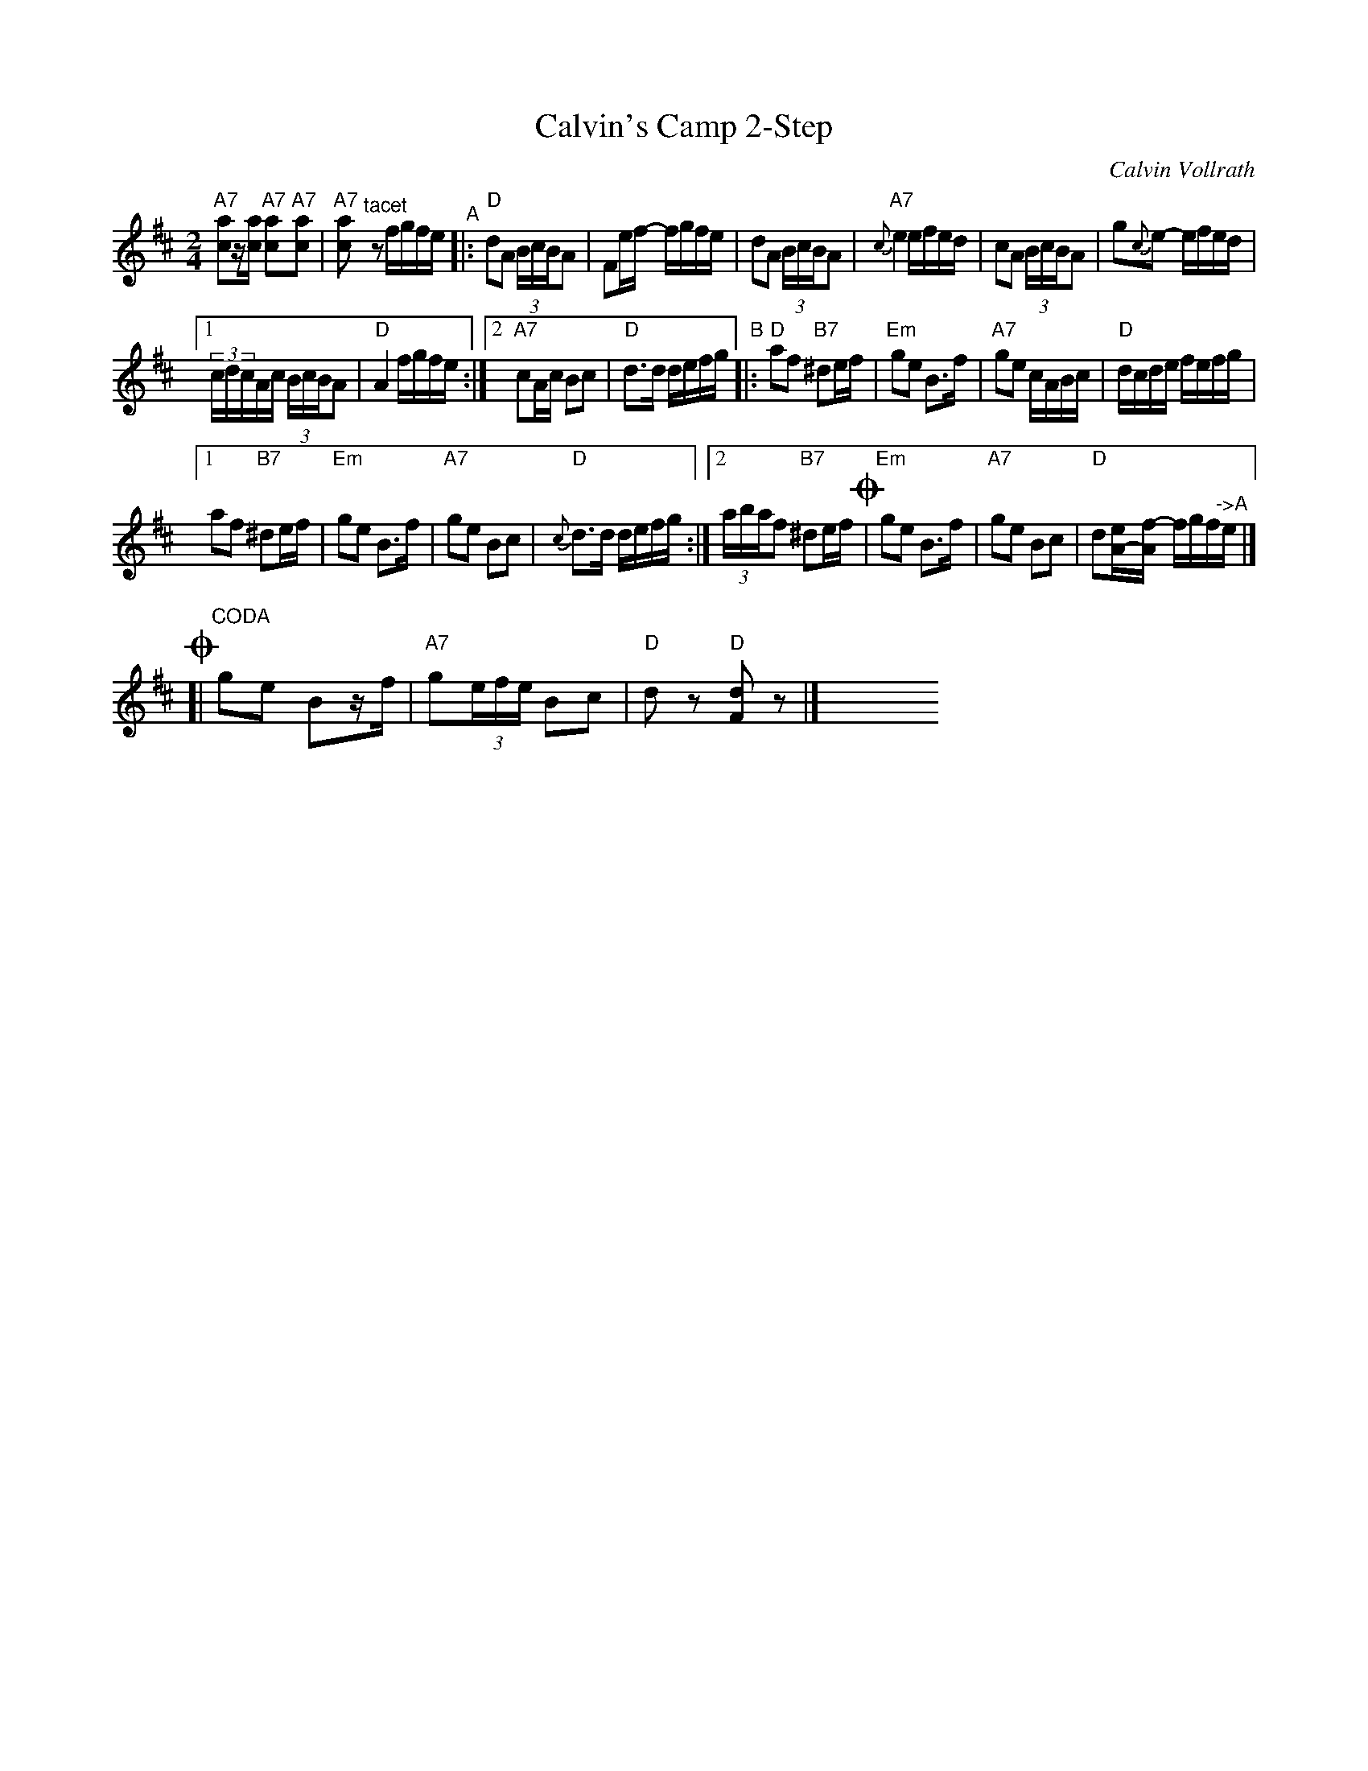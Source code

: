 X: 1
T: Calvin's Camp 2-Step
C: Calvin Vollrath
R: 2-step, polka, reel
S: Fiddle Hell Online 2021-11-4
Z: 2021 John Chambers <jc:trillian.mit.edu>
M: 2/4
L: 1/16
K: D
% = = = = = = = = = =
V: 1 staves=2
"A7"[a2c2]z[ac] "A7"[a2c2]"A7"[a2c2] | "A7"[a2c2]"^tacet"z2 fgfe "^A"|:\
"D"d2A2 (3BcBA2 | F2ef- fgfe |\
d2A2 (3BcBA2 |"A7"{c}e4 efed |\
c2A2 (3BcBA2 | g2{c}e2- efed |
[1 (3cdcAc (3BcBA2 | "D"A4 fgfe :|\
[2 "A7"c2Ac B2c2 | "D"d3d defg \
"^B"|:\
"D"a2f2 "B7"^d2ef | "Em"g2e2 B3f |\
"A7"g2e2 cABc | "D"dcde fefg |
[1 a2f2 "B7"^d2ef | "Em"g2e2 B3f |\
"A7"g2e2 B2c2 | "D"{c}d3d defg :|\
[2 (3abaf2 "B7"^d2ef !coda!| "Em"g2e2 B3f |\
"A7"g2e2 B2c2 | "D"d2[eA-][f-A] fgf"^->A"e |]
!coda![|"CODA" g2e2 B2zf | "A7"g2(3efe B2c2 | "D"d2z2 "D"[d2F2]z2 |] \
y8 y8 y8 y8 y8 y8 y8 y8
% % = = = = = = = = = =
% V: o2
% z8 | z8 |: z8 | z8 | z8 | z8 | z8 | z8 |\
% |[1 z8 | z8 :|2 z8 | z3G GABc
% |: d2A2 F2GA | B2G2 D3A | B2G2 ECDE | F=F^F^G AGAc |
% [1 d2A2 F2GA | B2G2 D3A | B2G2 F2G2 | {G}A3F GABc :|
% [2 (3dedA2 F2GA | B2G2 D3A | B2G2 D2E2 | F2z2 "^->A"z4 |]
% [| B2G2 D2zA | B2(3GAG F2G2 | A2z2 [A2D2]z2 |]
